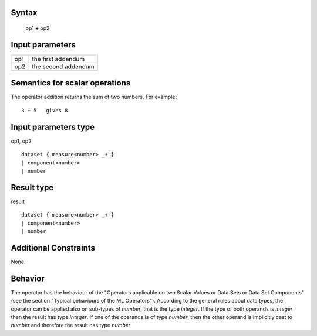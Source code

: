 ------
Syntax
------

    op1 **+** op2

----------------
Input parameters
----------------
.. list-table::

   * - op1
     - the first addendum
   * - op2
     - the second addendum

------------------------------------
Semantics  for scalar operations
------------------------------------
The operator addition returns the sum of two numbers.
For example: ::

    3 + 5   gives 8

-----------------------------
Input parameters type
-----------------------------
op1, op2 :: 

    dataset { measure<number> _+ }
    | component<number>
    | number

-----------------------------
Result type
-----------------------------
result :: 

    dataset { measure<number> _+ }
    | component<number>
    | number

-----------------------------
Additional Constraints
-----------------------------
None.

--------
Behavior
--------

The operator has the behaviour of the "Operators applicable on two Scalar Values or Data Sets or Data Set Components" (see the section "Typical behaviours of the ML Operators").
According to the general rules about data types, the operator can be applied also on sub-types of *number*, that is the type *integer*.
If the type of both operands is *integer* then the result has type *integer*.
If one of the operands is of type *number*, then the other operand is implicitly cast to *number* and therefore the result has type *number*.
